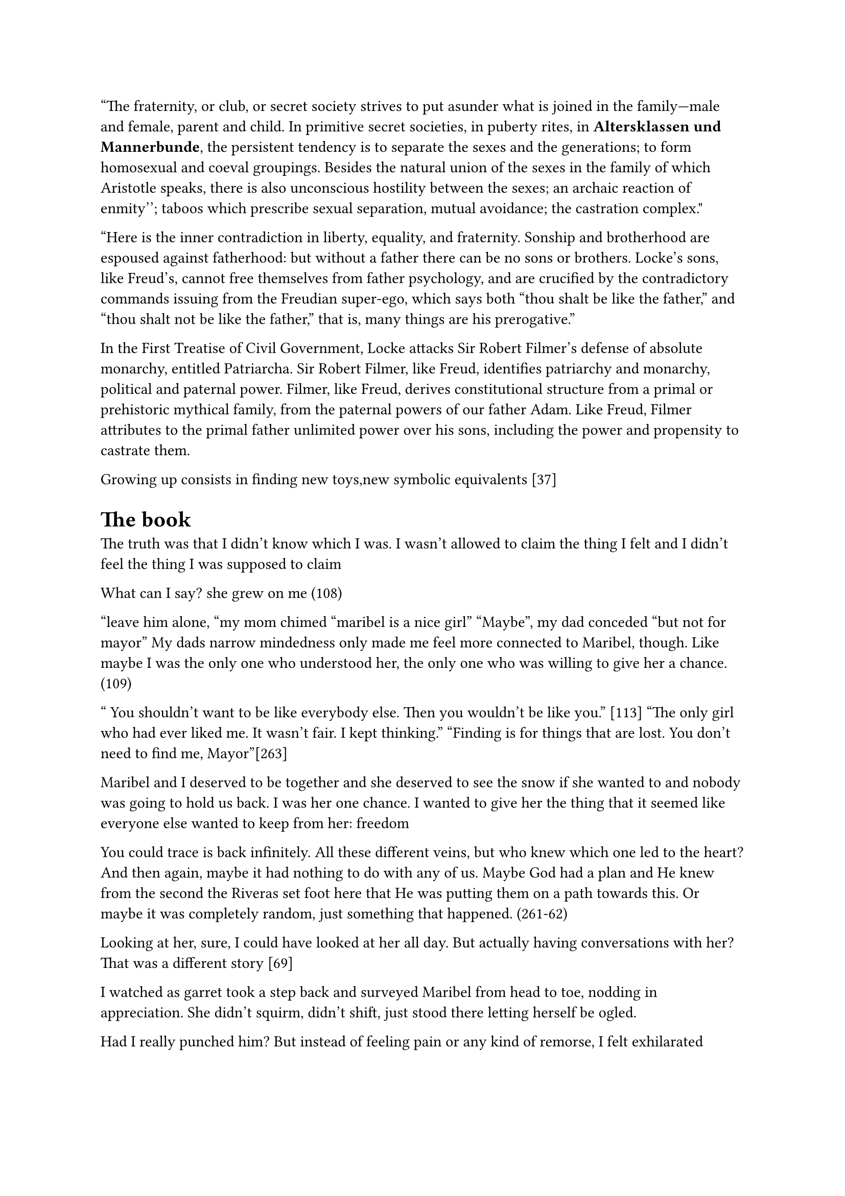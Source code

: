 "The fraternity, or club, or secret society strives to put asunder what is joined in the family—male and female, parent and child. In primitive secret societies, in puberty rites, in *Altersklassen und Mannerbunde*, the persistent tendency is to separate the sexes and the generations; to form homosexual and coeval groupings. Besides the natural union of the sexes in the family of which Aristotle speaks, there is also unconscious hostility between the sexes; ``an archaic reaction of enmity''; taboos which prescribe sexual separation, mutual avoidance; the castration complex."

"Here is the inner contradiction in liberty, equality, and fraternity. Sonship and brotherhood are espoused against fatherhood: but without a father there can be no sons or brothers. Locke's sons, like Freud's, cannot free themselves from father psychology, and are crucified by the contradictory commands issuing from the Freudian super-ego, which says both "thou shalt be like the father," and "thou shalt not be like the father," that is, many things are his prerogative."

In the First Treatise of Civil Government, Locke attacks Sir Robert Filmer's defense of absolute monarchy, entitled Patriarcha. Sir Robert Filmer, like Freud, identifies patriarchy and monarchy, political and paternal power. Filmer, like Freud, derives constitutional structure from a primal or prehistoric mythical family, from the paternal powers of our father Adam. Like Freud, Filmer attributes to the primal father unlimited power over his sons, including the power and propensity to castrate them.

Growing up consists in finding new toys,new symbolic equivalents [37]

= The book 
The truth was that I didn’t know which I was. I wasn’t allowed to claim the thing I felt and I didn’t feel the thing I was supposed to claim

What can I say? she grew on me (108)

"leave him alone, "my mom chimed "maribel is a nice girl"
"Maybe", my dad conceded "but not for mayor"
My dads narrow mindedness only made me feel more connected to Maribel, though. Like maybe I was the only one who understood her, the only one who was willing to give her a chance.(109)

" You  shouldn't want to be like everybody else. Then you wouldn't be like you." [113]
"The only girl who had ever liked me. It wasn't fair. I kept thinking."
"Finding is for things that are lost. You don't need to find me, Mayor"[263]

Maribel and I deserved to be together and she deserved to see the snow if she wanted to and nobody was going to hold us back. I was her one chance. I wanted to give her the thing that it seemed like everyone else wanted to keep from her: freedom 

You could trace is back infinitely. All these different veins, but who knew which one led to the heart? And then again, maybe it had nothing to do with any of us. Maybe God had a plan and He knew from the second the Riveras set foot here that He was putting them on a path towards this. Or maybe it was completely random, just something that happened. (261-62)

Looking at her, sure, I could have looked at her all day. But actually having conversations with her? That was a different story [69]

I watched as garret took a step back and surveyed Maribel from head to toe, nodding in appreciation. She didn’t squirm, didn’t shift, just stood there letting herself be ogled.

Had I really punched him? But instead of feeling pain or any kind of remorse, I felt exhilarated 

I tried to imagine it, going off to college in a few years, walking into a life that was all my own, where I didn’t have to wear a tie to church, one where I didn’t even have to go to church, where no one could ground me, and where I could do whatever I wanted
= https://labelmelatin.com/wp-content/uploads/2024/09/Adrienne-Erazo-The-Emotions-of-Immigrant-Identity-Processing-in-Cristina-Henriquezs-The-Book-of-Unknown-Americans-Edited-6-12-24-.pdf
In this sense, the novel represents part of a larger corpus of diasporic literature that “reflect[s] the binaries of belonging and displacement that disrupt identity and undermine self-worth and self-determination” (Kenney 180).

The novel is perhaps in this sense influenced by what Deborah Shaw
calls the “US treatment in terms of storytelling approaches” (236), in which “Migrant experience
[…] has to conform to the demands of the US […] market rather than any political or social
imperative” (237).

coupled with the confession that his dad obligated him to try out (rather than it being Mayor’s own choice), symbolizes the manner in which cultural norms pigeonhole Latinx identity, limiting its manifestation to certain recognizable standards (read: stereotypes). On the soccer field, Mayor’s self-deprecation – “I felt like a loser, hanging around the sidelines all the time” – reveals his internalization of these stereotypes and frustration at his inability to meet these cultural expectations (17). His hyperawareness of how others, his father included, see him functions as an example of immigrants’ alertness to their vulnerability to judgment:

= https://www-cambridge-org.proxy.lib.pdx.edu/core/books/gender-in-american-literature-and-culture/new-directions/61724CAC6BBE58460C6C671DDCA0BD0D
In Mae Ngai’s history of immigration restriction, she points to the double bind of the immigrant’s presence in the United States without rights to inclusion in the social or political sphere: “Immigration restriction produced the illegal alien as a new legal and political subject, whose inclusion within the nation was simultaneously a social reality and a legal impossibility – a subject barred from citizenship and without rights.”6 In other words, this is a group with a stake in national politics, but no voice or acknowledged right to engage in that conversation.

The double bind that Ngai describes has led to a mass silencing of immigrant stories.

= https://libres.uncg.edu/ir/unca/f/C_Forbes_Maybe_2018.pdf

As Miller says, “Tragedy enlightens – and it must, in that it points the heroic finger at the enemy of man’s freedom. The thrust for freedom is the quality in tragedy which exalts” 

= 
the enormous gulf that must separate what is conceived as occurring "in here" from that which, correspondingly, must lie "out there"

The product of our original and actual birth, childhood, being ruled by the body, is the source of all obscurity and confusion in our thinking. For, as body, we are completely reactive and nondiscriminative, unable to make the most basic distinctions between an inner occurrence and an external one

We assume nothing. We refuse to let our bodies mystify us: "I shall close my eyes, I shall stop my ears, I shall call away all my senses" (HR 1:157). We begin afresh. The result, in the Meditations, is a securing of all the boundaries that, in childhood, are so fragile: between the "inner" and the "outer," between the subjective and the objective, between self and world
= Focaul

“imagine what we could be” by getting rid of the double bind of simultaneously being individualized and totalized (“Subject and Power” 335-6/783-4) so that we may promote new forms of subjectivity through refusals of the kind of individuality imposed on us for several centuries"

= https://monoskop.org/images/0/03/Technologies_of_the_Self_A_Seminar_with_Michel_Foucault.pdf

The way the martyr faces death is the model for the
penitent. For the relapsed to be reintegrated into the church, he
must expose himself voluntarily to ritual martyrdom. Penance is
the affect of change, of rupture with self, past, and world

= https://ecommons.udayton.edu/cgi/viewcontent.cgi?article=1057&context=hst_fac_pub

The unrestrained capacity to move
became equated early in the American cultural imagination with personal reinvention and
self-determination (Feldman 13-19). Those who could control their own movement were
deemed self-sufficient, independent agents

1960s suspicions of the equation of cars and true manhood with a cleverly indirect proAmerican, blue-collar populism by channeling that skepticism towards foreign luxury
vehicles


